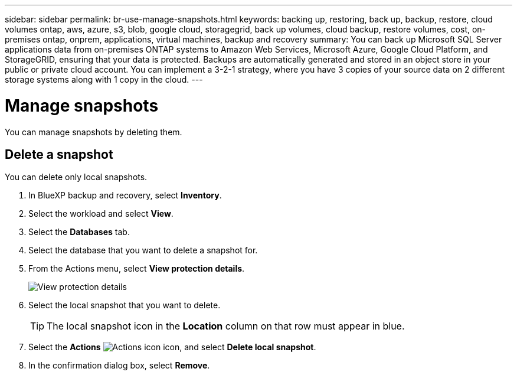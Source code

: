 ---
sidebar: sidebar
permalink: br-use-manage-snapshots.html
keywords: backing up, restoring, back up, backup, restore, cloud volumes ontap, aws, azure, s3, blob, google cloud, storagegrid, back up volumes, cloud backup, restore volumes, cost, on-premises ontap, onprem, applications, virtual machines, backup and recovery
summary: You can back up Microsoft SQL Server applications data from on-premises ONTAP systems to Amazon Web Services, Microsoft Azure, Google Cloud Platform, and StorageGRID, ensuring that your data is protected. Backups are automatically generated and stored in an object store in your public or private cloud account. You can implement a 3-2-1 strategy, where you have 3 copies of your source data on 2 different storage systems along with 1 copy in the cloud.
---

= Manage snapshots 
:hardbreaks:
:nofooter:
:icons: font
:linkattrs:
:imagesdir: ./media/

[.lead]
You can manage snapshots by deleting them. 

//== Clone a snapshot

//This feature is not available in the Preview version. 

== Delete a snapshot

You can delete only local snapshots. 

. In BlueXP backup and recovery, select *Inventory*.
. Select the workload and select *View*.
. Select the *Databases* tab. 
. Select the database that you want to delete a snapshot for.
. From the Actions menu, select *View protection details*. 
+
image:screen-br-inventory-sql-protection-details.png[View protection details]   

. Select the local snapshot that you want to delete. 
+
TIP: The local snapshot icon in the *Location* column on that row must appear in blue.

. Select the *Actions* image:icon-action.png["Actions icon"] icon, and select *Delete local snapshot*.
. In the confirmation dialog box, select *Remove*.

